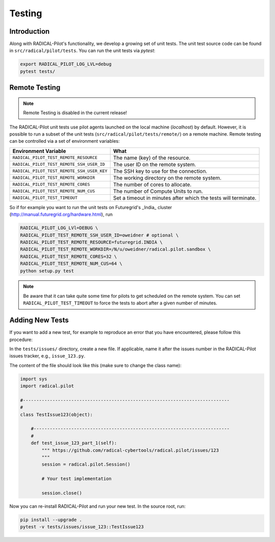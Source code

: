 
.. _chapter_testing:

*******
Testing
*******

Introduction
============

Along with RADICAL-Pilot's functionality, we develop a growing set of unit
tests. The unit test source code can be found in ``src/radical/pilot/tests``. You
can run the unit tests via `pytest`:

.. code-block:: bash

    export RADICAL_PILOT_LOG_LVL=debug
    pytest tests/


Remote Testing
==============

.. note::

   Remote Testing is disabled in the current release!


The RADICAL-Pilot unit tests use pilot agents launched on the local machine
(`localhost`) by default. However, it is possible to run a subset of the  unit
tests (``src/radical/pilot/tests/remote/``) on a remote machine. Remote testing can  be
controlled via a set of environment variables:

+--------------------------------------------+----------------------------------------------------------------+
| Environment Variable                       | What                                                           |
+============================================+================================================================+
| ``RADICAL_PILOT_TEST_REMOTE_RESOURCE``     | The name (key) of the resource.                                |
+--------------------------------------------+----------------------------------------------------------------+
| ``RADICAL_PILOT_TEST_REMOTE_SSH_USER_ID``  | The user ID on the remote system.                              |
+--------------------------------------------+----------------------------------------------------------------+
| ``RADICAL_PILOT_TEST_REMOTE_SSH_USER_KEY`` | The SSH key to use for the connection.                         |
+--------------------------------------------+----------------------------------------------------------------+
| ``RADICAL_PILOT_TEST_REMOTE_WORKDIR``      | The working directory on the remote system.                    |
+--------------------------------------------+----------------------------------------------------------------+
| ``RADICAL_PILOT_TEST_REMOTE_CORES``        | The number of cores to allocate.                               |
+--------------------------------------------+----------------------------------------------------------------+
| ``RADICAL_PILOT_TEST_REMOTE_NUM_CUS``      | The number of Compute Units to run.                            |
+--------------------------------------------+----------------------------------------------------------------+
| ``RADICAL_PILOT_TEST_TIMEOUT``             | Set a timeout in minutes after which the tests will terminate. |
+--------------------------------------------+----------------------------------------------------------------+


So if for example you want to run the unit tests on Futuregrid's _India_ cluster
(http://manual.futuregrid.org/hardware.html), run

.. code-block:: bash

    RADICAL_PILOT_LOG_LVl=DEBUG \
    RADICAL_PILOT_TEST_REMOTE_SSH_USER_ID=oweidner # optional \
    RADICAL_PILOT_TEST_REMOTE_RESOURCE=futuregrid.INDIA \
    RADICAL_PILOT_TEST_REMOTE_WORKDIR=/N/u/oweidner/radical.pilot.sandbox \
    RADICAL_PILOT_TEST_REMOTE_CORES=32 \
    RADICAL_PILOT_TEST_REMOTE_NUM_CUS=64 \
    python setup.py test

.. note::

    Be aware that it can take quite some time for pilots to get scheduled on
    the remote system. You can set ``RADICAL_PILOT_TEST_TIMEOUT`` to force the tests
    to abort after a given number of minutes.


Adding New Tests
================

If you want to add a new test, for example to reproduce an error that you have
encountered, please follow this procedure:

In the ``tests/issues/`` directory, create a new file. If applicable, name it
after the issues number in the RADICAL-Pilot issues tracker, e.g.,
``issue_123.py``.

The content of the file should look like this (make sure to change the class name):

.. code-block:: python

    import sys
    import radical.pilot

    #-----------------------------------------------------------------------------
    #
    class TestIssue123(object):

        #-------------------------------------------------------------------------
        #
        def test_issue_123_part_1(self):
            """ https://github.com/radical-cybertools/radical.pilot/issues/123
            """
            session = radical.pilot.Session()

            # Your test implementation

            session.close()

Now you can re-install RADICAL-Pilot and run your new test. In the source root,
run:

.. code-block:: python

    pip install --upgrade .
    pytest -v tests/issues/issue_123::TestIssue123


